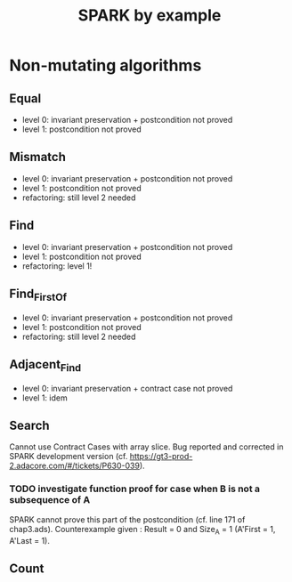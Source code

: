 #+TITLE: SPARK by example

* Non-mutating algorithms
  :PROPERTIES:
  :SPEC_FILE: chap3.ads
  :IMPL_FILE: chap3.adb
  :COLUMNS:  %27ITEM(Function to prove) %11Status %6Level %15POS_IN_SPEC(Where)
  :Status_ALL: "In progress" "Not started yet" "Finished" ""
  :Level_ALL: "0" "1" "2" "3" "4"
  :END:

** Equal
   :PROPERTIES:
   :POS_IN_SPEC: chap3.ads:27
   :Status:   Finished
   :Level:    2
   :END:

   - level 0: invariant preservation + postcondition not proved
   - level 1: postcondition not proved
** Mismatch
   :PROPERTIES:
   :POS_IN_SPEC: chap3.ads:37
   :Status:   Finished
   :Level:    2
   :END:

   - level 0: invariant preservation + postcondition not proved
   - level 1: postcondition not proved
   - refactoring: still level 2 needed
** Find
   :PROPERTIES:
   :POS_IN_SPEC: chap3.ads:67
   :Status:   Finished
   :Level:    1
   :END:

   - level 0: invariant preservation + postcondition not proved
   - level 1: postcondition not proved
   - refactoring: level 1!
** Find_First_Of
   :PROPERTIES:
   :POS_IN_SPEC: chap3.ads:98
   :Status:   Finished
   :Level:    2
   :END:

   - level 0: invariant preservation + postcondition not proved
   - level 1: postcondition not proved
   - refactoring: still level 2 needed
** Adjacent_Find
   :PROPERTIES:
   :POS_IN_SPEC: chap3.ads:128
   :Status:   Finished
   :Level:    2
   :END:

   - level 0: invariant preservation + contract case not proved
   - level 1: idem
** Search
   :PROPERTIES:
   :POS_IN_SPEC: chap3.ads:158
   :Status:   In progress
   :Level:    0
   :END:

   Cannot use Contract Cases with array slice. Bug reported and
   corrected in SPARK development version
   (cf. https://gt3-prod-2.adacore.com/#/tickets/P630-039).

*** TODO investigate function proof for case when B is not a subsequence of A

    SPARK cannot prove this part of the postcondition (cf. line 171 of
    chap3.ads). Counterexample given : Result = 0 and Size_A = 1
    (A'First = 1, A'Last = 1).

** Count
